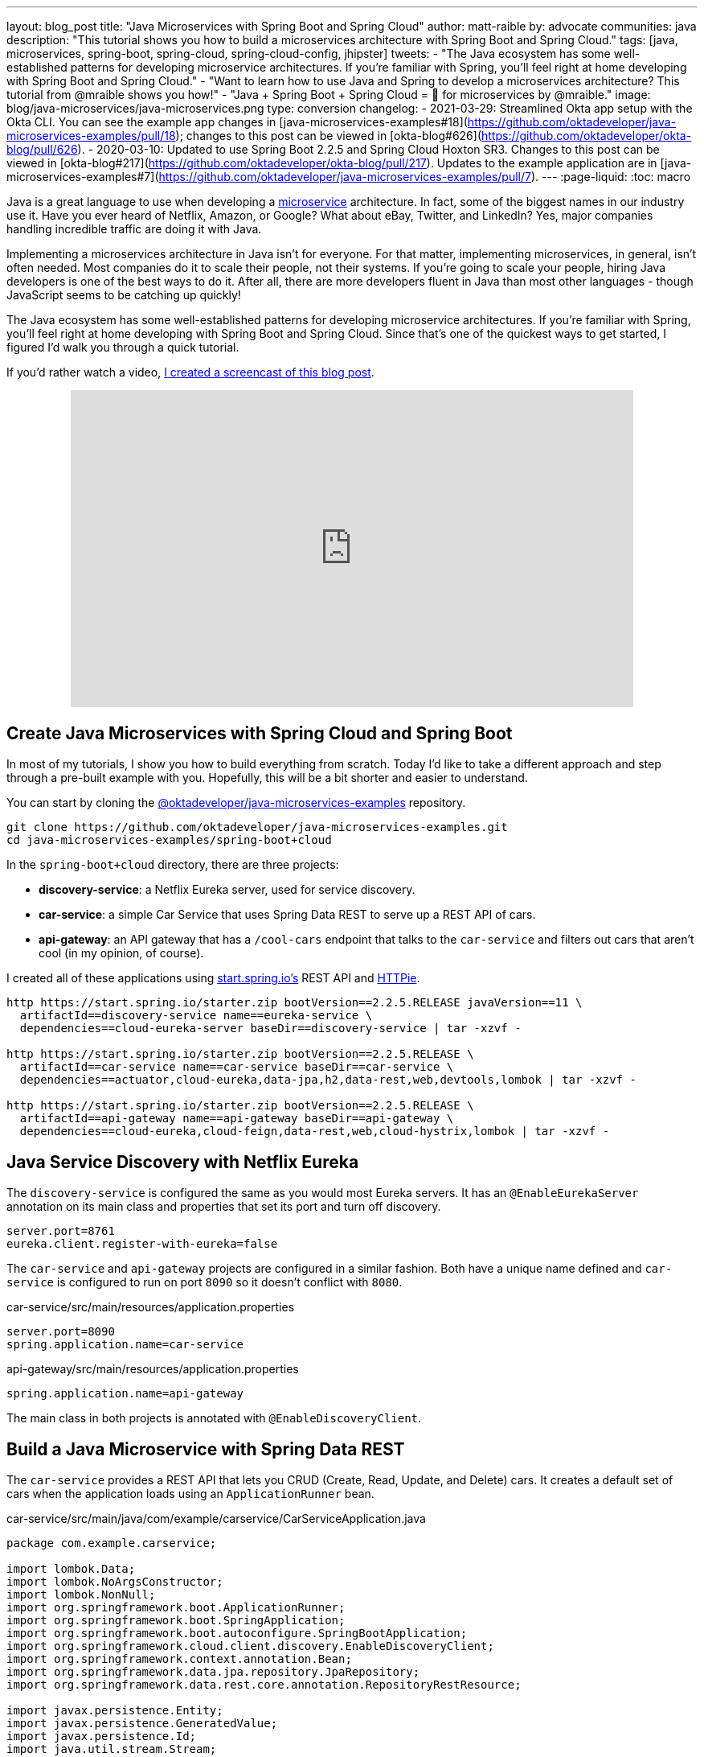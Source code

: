 ---
layout: blog_post
title: "Java Microservices with Spring Boot and Spring Cloud"
author: matt-raible
by: advocate
communities: java
description: "This tutorial shows you how to build a microservices architecture with Spring Boot and Spring Cloud."
tags: [java, microservices, spring-boot, spring-cloud, spring-cloud-config, jhipster]
tweets:
- "The Java ecosystem has some well-established patterns for developing microservice architectures. If you're familiar with Spring, you'll feel right at home developing with Spring Boot and Spring Cloud."
- "Want to learn how to use Java and Spring to develop a microservices architecture? This tutorial from @mraible shows you how!"
- "Java + Spring Boot + Spring Cloud = 💚 for microservices by @mraible."
image: blog/java-microservices/java-microservices.png
type: conversion
changelog:
  - 2021-03-29: Streamlined Okta app setup with the Okta CLI. You can see the example app changes in [java-microservices-examples#18](https://github.com/oktadeveloper/java-microservices-examples/pull/18); changes to this post can be viewed in [okta-blog#626](https://github.com/oktadeveloper/okta-blog/pull/626).
  - 2020-03-10: Updated to use Spring Boot 2.2.5 and Spring Cloud Hoxton SR3. Changes to this post can be viewed in [okta-blog#217](https://github.com/oktadeveloper/okta-blog/pull/217). Updates to the example application are in [java-microservices-examples#7](https://github.com/oktadeveloper/java-microservices-examples/pull/7).
---
:page-liquid:
:toc: macro

Java is a great language to use when developing a https://www.okta.com/blog/2021/02/microservices/[microservice] architecture. In fact, some of the biggest names in our industry use it. Have you ever heard of Netflix, Amazon, or Google? What about eBay, Twitter, and LinkedIn? Yes, major companies handling incredible traffic are doing it with Java.

Implementing a microservices architecture in Java isn't for everyone. For that matter, implementing microservices, in general, isn't often needed. Most companies do it to scale their people, not their systems. If you're going to scale your people, hiring Java developers is one of the best ways to do it. After all, there are more developers fluent in Java than most other languages - though JavaScript seems to be catching up quickly!

The Java ecosystem has some well-established patterns for developing microservice architectures. If you're familiar with Spring, you'll feel right at home developing with Spring Boot and Spring Cloud. Since that's one of the quickest ways to get started, I figured I'd walk you through a quick tutorial.

toc::[]

If you'd rather watch a video, https://youtu.be/rH-FnPC_xCA[I created a screencast of this blog post].

++++
<div style="text-align: center; margin-bottom: 1.25rem">
<iframe width="700" height="394" style="max-width: 100%" src="https://www.youtube.com/embed/rH-FnPC_xCA" frameborder="0" allow="accelerometer; autoplay; encrypted-media; gyroscope; picture-in-picture" allowfullscreen></iframe>
</div>
++++

== Create Java Microservices with Spring Cloud and Spring Boot

In most of my tutorials, I show you how to build everything from scratch. Today I'd like to take a different approach and step through a pre-built example with you. Hopefully, this will be a bit shorter and easier to understand.

You can start by cloning the https://github.com/oktadeveloper/java-microservices-examples[@oktadeveloper/java-microservices-examples] repository.

[source,shell]
----
git clone https://github.com/oktadeveloper/java-microservices-examples.git
cd java-microservices-examples/spring-boot+cloud
----

In the `spring-boot+cloud` directory, there are three projects:

* **discovery-service**: a Netflix Eureka server, used for service discovery.
* **car-service**: a simple Car Service that uses Spring Data REST to serve up a REST API of cars.
* **api-gateway**: an API gateway that has a `/cool-cars` endpoint that talks to the `car-service` and filters out cars that aren't cool (in my opinion, of course).

I created all of these applications using https://start.spring.io[start.spring.io's] REST API and https://httpie.org[HTTPie].

[source,shell]
----
http https://start.spring.io/starter.zip bootVersion==2.2.5.RELEASE javaVersion==11 \
  artifactId==discovery-service name==eureka-service \
  dependencies==cloud-eureka-server baseDir==discovery-service | tar -xzvf -

http https://start.spring.io/starter.zip bootVersion==2.2.5.RELEASE \
  artifactId==car-service name==car-service baseDir==car-service \
  dependencies==actuator,cloud-eureka,data-jpa,h2,data-rest,web,devtools,lombok | tar -xzvf -

http https://start.spring.io/starter.zip bootVersion==2.2.5.RELEASE \
  artifactId==api-gateway name==api-gateway baseDir==api-gateway \
  dependencies==cloud-eureka,cloud-feign,data-rest,web,cloud-hystrix,lombok | tar -xzvf -
----

== Java Service Discovery with Netflix Eureka

The `discovery-service` is configured the same as you would most Eureka servers. It has an `@EnableEurekaServer` annotation on its main class and properties that set its port and turn off discovery.

[source,properties]
----
server.port=8761
eureka.client.register-with-eureka=false
----

The `car-service` and `api-gateway` projects are configured in a similar fashion. Both have a unique name defined and `car-service` is configured to run on port `8090` so it doesn't conflict with `8080`.

[source,properties]
.car-service/src/main/resources/application.properties
----
server.port=8090
spring.application.name=car-service
----

[source,properties]
.api-gateway/src/main/resources/application.properties
----
spring.application.name=api-gateway
----

The main class in both projects is annotated with `@EnableDiscoveryClient`.

== Build a Java Microservice with Spring Data REST

The `car-service` provides a REST API that lets you CRUD (Create, Read, Update, and Delete) cars. It creates a default set of cars when the application loads using an `ApplicationRunner` bean.

[source,java]
.car-service/src/main/java/com/example/carservice/CarServiceApplication.java
----
package com.example.carservice;

import lombok.Data;
import lombok.NoArgsConstructor;
import lombok.NonNull;
import org.springframework.boot.ApplicationRunner;
import org.springframework.boot.SpringApplication;
import org.springframework.boot.autoconfigure.SpringBootApplication;
import org.springframework.cloud.client.discovery.EnableDiscoveryClient;
import org.springframework.context.annotation.Bean;
import org.springframework.data.jpa.repository.JpaRepository;
import org.springframework.data.rest.core.annotation.RepositoryRestResource;

import javax.persistence.Entity;
import javax.persistence.GeneratedValue;
import javax.persistence.Id;
import java.util.stream.Stream;

@EnableDiscoveryClient
@SpringBootApplication
public class CarServiceApplication {

    public static void main(String[] args) {
        SpringApplication.run(CarServiceApplication.class, args);
    }

    @Bean
    ApplicationRunner init(CarRepository repository) {
        return args -> {
            Stream.of("Ferrari", "Jaguar", "Porsche", "Lamborghini", "Bugatti",
                    "AMC Gremlin", "Triumph Stag", "Ford Pinto", "Yugo GV").forEach(name -> {
                repository.save(new Car(name));
            });
            repository.findAll().forEach(System.out::println);
        };
    }
}

@Data
@NoArgsConstructor
@Entity
class Car {

    public Car(String name) {
        this.name = name;
    }

    @Id
    @GeneratedValue
    private Long id;

    @NonNull
    private String name;
}

@RepositoryRestResource
interface CarRepository extends JpaRepository<Car, Long> {
}
----

=== Spring Cloud + Feign and Hystrix in an API Gateway

https://github.com/OpenFeign/feign[Feign] makes writing Java HTTP clients easier. Spring Cloud makes it possible to create a Feign client with just a few lines of code. https://github.com/Netflix/Hystrix[Hystrix] makes it possible to add failover capabilities to your Feign clients so they're more resilient.

The `api-gateway` uses Feign and Hystrix to talk to the downstream `car-service` and failover to a `fallback()` method if it's unavailable. It also exposes a `/cool-cars` endpoint that filters out cars you might not want to own.

[source,java]
.api-gateway/src/main/java/com/example/apigateway/ApiGatewayApplication.java
----
package com.example.apigateway;

import com.netflix.hystrix.contrib.javanica.annotation.HystrixCommand;
import lombok.Data;
import org.springframework.boot.SpringApplication;
import org.springframework.boot.autoconfigure.SpringBootApplication;
import org.springframework.cloud.client.circuitbreaker.EnableCircuitBreaker;
import org.springframework.cloud.client.discovery.EnableDiscoveryClient;
import org.springframework.cloud.openfeign.EnableFeignClients;
import org.springframework.cloud.openfeign.FeignClient;
import org.springframework.hateoas.CollectionModel;
import org.springframework.web.bind.annotation.CrossOrigin;
import org.springframework.web.bind.annotation.GetMapping;
import org.springframework.web.bind.annotation.RestController;

import java.util.ArrayList;
import java.util.Collection;
import java.util.stream.Collectors;

@EnableFeignClients
@EnableCircuitBreaker
@EnableDiscoveryClient
@SpringBootApplication
public class ApiGatewayApplication {

    public static void main(String[] args) {
        SpringApplication.run(ApiGatewayApplication.class, args);
    }
}

@Data
class Car {
    private String name;
}

@FeignClient("car-service")
interface CarClient {

    @GetMapping("/cars")
    @CrossOrigin
    CollectionModel<Car> readCars();
}

@RestController
class CoolCarController {

    private final CarClient carClient;

    public CoolCarController(CarClient carClient) {
        this.carClient = carClient;
    }

    private Collection<Car> fallback() {
        return new ArrayList<>();
    }

    @GetMapping("/cool-cars")
    @CrossOrigin
    @HystrixCommand(fallbackMethod = "fallback")
    public Collection<Car> goodCars() {
        return carClient.readCars()
                .getContent()
                .stream()
                .filter(this::isCool)
                .collect(Collectors.toList());
    }

    private boolean isCool(Car car) {
        return !car.getName().equals("AMC Gremlin") &&
                !car.getName().equals("Triumph Stag") &&
                !car.getName().equals("Ford Pinto") &&
                !car.getName().equals("Yugo GV");
    }
}
----

== Run a Java Microservices Architecture

If you run all of these services with `./mvnw spring-boot:run` in separate terminal windows, you can navigate to `http://localhost:8761` and see they've registered with Eureka.

image::{% asset_path 'blog/java-microservices/eureka-server.png' %}[alt=Eureka Server,width=800,align=center]

If you cloned from GitHub to begin, and you navigate to `http://localhost:8080/cool-cars` in your browser, you'll be redirected to Okta. What the?

== Secure Java Microservices with OAuth 2.0 and OIDC

I've already configured security in this microservices architecture using OAuth 2.0 and OIDC. What's the difference between the two? OIDC is an extension to OAuth 2.0 that provides identity. It also provides discovery so all the different OAuth 2.0 endpoints can be discovered from a single URL (called an `issuer`).

How did I configure security for all these microservices? I'm glad you asked!

I added Okta's Spring Boot starter to the `pom.xml` in `api-gateway` and `car-service`:

[source,xml]
----
<dependency>
    <groupId>com.okta.spring</groupId>
    <artifactId>okta-spring-boot-starter</artifactId>
    <version>1.4.0</version>
</dependency>
----

Then I created a new OIDC app in Okta, configured with authorization code flow. You'll need to complete the following steps if you want to see everything in action.

Open a terminal window and navigate to the `api-gateway` project.

=== Create a Web Application in Okta

{% include setup/cli.md type="web" framework="Okta Spring Boot Starter" %}

Copy these keys and value into the `car-service` project's `application.properties` file.

The Java code in the section below already exists, but I figured I'd explain it so you know what's going on.

=== Configure Spring Security for OAuth 2.0 Login and Resource Server

In `ApiGatewayApplication.java`, I added Spring Security configuration to enable OAuth 2.0 login and enable the gateway as a resource server.

[source,java]
----
@Configuration
static class OktaOAuth2WebSecurityConfigurerAdapter extends WebSecurityConfigurerAdapter {

    @Override
    protected void configure(HttpSecurity http) throws Exception {
        // @formatter:off
        http
            .authorizeRequests().anyRequest().authenticated()
                .and()
            .oauth2Login()
                .and()
            .oauth2ResourceServer().jwt();
        // @formatter:on
    }
}
----

The resource server configuration is not used in this example, but I added in case you wanted to hook up a mobile app or SPA to this gateway. If you're using a SPA, you'll also need to add a bean to configure CORS.

[source,java]
----
@Bean
public FilterRegistrationBean<CorsFilter> simpleCorsFilter() {
    UrlBasedCorsConfigurationSource source = new UrlBasedCorsConfigurationSource();
    CorsConfiguration config = new CorsConfiguration();
    config.setAllowCredentials(true);
    config.setAllowedOrigins(Collections.singletonList("*"));
    config.setAllowedMethods(Collections.singletonList("*"));
    config.setAllowedHeaders(Collections.singletonList("*"));
    source.registerCorsConfiguration("/**", config);
    FilterRegistrationBean<CorsFilter> bean = new FilterRegistrationBean<>(new CorsFilter(source));
    bean.setOrder(Ordered.HIGHEST_PRECEDENCE);
    return bean;
}
----

NOTE: If you do use a CORS filter like this one, I recommend you change the origins, methods, and headers to be more specific, increasing security.

The `CarServiceApplication.java` is only configured as a resource server since it's not expected to be accessed directly.

[source,java]
----
@Configuration
static class OktaOAuth2WebSecurityConfigurerAdapter extends WebSecurityConfigurerAdapter {

    @Override
    protected void configure(HttpSecurity http) throws Exception {
        // @formatter:off
        http
            .authorizeRequests().anyRequest().authenticated()
                .and()
            .oauth2ResourceServer().jwt();
        // @formatter:on
    }
}
----

To make it possible for the API gateway to access the Car Service, I created a `UserFeignClientInterceptor.java` in the API gateway project.

[source,java]
.api-gateway/src/main/java/com/example/apigateway/UserFeignClientInterceptor.java
----
package com.example.apigateway;

import feign.RequestInterceptor;
import feign.RequestTemplate;
import org.springframework.security.core.Authentication;
import org.springframework.security.core.context.SecurityContextHolder;
import org.springframework.security.oauth2.client.OAuth2AuthorizedClient;
import org.springframework.security.oauth2.client.OAuth2AuthorizedClientService;
import org.springframework.security.oauth2.client.authentication.OAuth2AuthenticationToken;
import org.springframework.security.oauth2.core.OAuth2AccessToken;
import org.springframework.stereotype.Component;

@Component
public class UserFeignClientInterceptor implements RequestInterceptor {
    private static final String AUTHORIZATION_HEADER = "Authorization";
    private static final String BEARER_TOKEN_TYPE = "Bearer";
    private final OAuth2AuthorizedClientService clientService;

    public UserFeignClientInterceptor(OAuth2AuthorizedClientService clientService) {
        this.clientService = clientService;
    }

    @Override
    public void apply(RequestTemplate template) {
        Authentication authentication = SecurityContextHolder.getContext().getAuthentication();
        OAuth2AuthenticationToken oauthToken = (OAuth2AuthenticationToken) authentication;
        OAuth2AuthorizedClient client = clientService.loadAuthorizedClient(
                oauthToken.getAuthorizedClientRegistrationId(),
                oauthToken.getName());

        OAuth2AccessToken accessToken = client.getAccessToken();
        template.header(AUTHORIZATION_HEADER, String.format("%s %s", BEARER_TOKEN_TYPE, accessToken.getTokenValue()));
    }
}
----

I configured it as a `RequestInterceptor` in `ApiGatewayApplication.java`:

[source,java]
----
@Bean
public RequestInterceptor getUserFeignClientInterceptor(OAuth2AuthorizedClientService clientService) {
    return new UserFeignClientInterceptor(clientService);
}
----

And, I added two properties in `api-gateway/src/main/resources/application.properties` so Feign is Spring Security-aware.

[source,properties]
----
feign.hystrix.enabled=true
hystrix.shareSecurityContext=true
----

== See Java Microservices Running with Security Enabled

Run all the applications with `./mvnw spring-boot:run` in separate terminal windows, or in your IDE if you prefer.

TIP: To make it simpler to run in an IDE, there is an aggregator `pom.xml` in the root directory. If you'd installed https://emmanuelbernard.com/blog/2017/02/27/start-intellij-idea-command-line/[IntelliJ IDEA's command line launcher], you just need to run `idea pom.xml`.

Navigate to `http://localhost:8080/cool-cars` and you'll be redirected to Okta to log in.

image::{% asset_path 'blog/java-microservices/okta-login.png' %}[alt=Okta Login,width=800,align=center]

Enter the username and password for your Okta developer account and you should see a list of cool cars.

image::{% asset_path 'blog/java-microservices/cool-cars.png' %}[alt=Cool Cars,width=800,align=center]

If you made it this far and got the examples apps running, congratulations! You're super cool! 😎

== Use Netflix Zuul and Spring Cloud to Proxy Routes

Another handy feature you might like in your microservices architecture is https://github.com/Netflix/zuul[Netflix Zuul]. Zuul is a gateway service that provides dynamic routing, monitoring, resiliency, and more.

To add Zuul, I added it as a dependency to `api-gateway/pom.xml`:

[source,xml]
----
<dependency>
    <groupId>org.springframework.cloud</groupId>
    <artifactId>spring-cloud-starter-netflix-zuul</artifactId>
</dependency>
----

Then I added `@EnableZuulProxy` to the `ApiGatewayApplication` class.

[source,java]
----
import org.springframework.cloud.netflix.zuul.EnableZuulProxy;

@EnableZuulProxy
@SpringBootApplication
public class ApiGatewayApplication {
    ...
}
----

To pass the access token to proxied routes, I created an `AuthorizationHeaderFilter` class that extends `ZuulFilter`.

[source,java]
----
package com.example.apigateway;

import com.netflix.zuul.ZuulFilter;
import com.netflix.zuul.context.RequestContext;
import org.springframework.core.Ordered;
import org.springframework.security.core.Authentication;
import org.springframework.security.core.context.SecurityContextHolder;
import org.springframework.security.oauth2.client.OAuth2AuthorizedClient;
import org.springframework.security.oauth2.client.OAuth2AuthorizedClientService;
import org.springframework.security.oauth2.client.authentication.OAuth2AuthenticationToken;
import org.springframework.security.oauth2.core.OAuth2AccessToken;

import java.util.Optional;

import static org.springframework.cloud.netflix.zuul.filters.support.FilterConstants.PRE_TYPE;

public class AuthorizationHeaderFilter extends ZuulFilter {

    private final OAuth2AuthorizedClientService clientService;

    public AuthorizationHeaderFilter(OAuth2AuthorizedClientService clientService) {
        this.clientService = clientService;
    }

    @Override
    public String filterType() {
        return PRE_TYPE;
    }

    @Override
    public int filterOrder() {
        return Ordered.LOWEST_PRECEDENCE;
    }

    @Override
    public boolean shouldFilter() {
        return true;
    }

    @Override
    public Object run() {
        RequestContext ctx = RequestContext.getCurrentContext();
        Optional<String> authorizationHeader = getAuthorizationHeader();
        authorizationHeader.ifPresent(s -> ctx.addZuulRequestHeader("Authorization", s));
        return null;
    }

    private Optional<String> getAuthorizationHeader() {
        Authentication authentication = SecurityContextHolder.getContext().getAuthentication();
        OAuth2AuthenticationToken oauthToken = (OAuth2AuthenticationToken) authentication;
        OAuth2AuthorizedClient client = clientService.loadAuthorizedClient(
                oauthToken.getAuthorizedClientRegistrationId(),
                oauthToken.getName());

        OAuth2AccessToken accessToken = client.getAccessToken();

        if (accessToken == null) {
            return Optional.empty();
        } else {
            String tokenType = accessToken.getTokenType().getValue();
            String authorizationHeaderValue = String.format("%s %s", tokenType, accessToken.getTokenValue());
            return Optional.of(authorizationHeaderValue);
        }
    }
}
----

NOTE: You might notice that there's code in the `getAuthorizationHeader()` method that's very similar to the code that's in `UserFeignClientInterceptor`. Since it's only a few lines, I opted not to move these to a utility class. The Feign interceptor is for the `@FeignClient`, while the Zuul filter is for Zuul-proxied requests.

To make Spring Boot and Zuul aware of this filter, I registered it as a bean in the main application class.

[source,java]
----
@Bean
public AuthorizationHeaderFilter authHeaderFilter(OAuth2AuthorizedClientService clientService) {
    return new AuthorizationHeaderFilter(clientService);
}
----

To proxy requests from the API Gateway to the Car Service, I added routes to `api-gateway/src/main/resources/application.properties`.

[source,properties]
----
zuul.routes.car-service.path=/cars
zuul.routes.car-service.url=http://localhost:8090

zuul.routes.home.path=/home
zuul.routes.home.url=http://localhost:8090

zuul.sensitive-headers=Cookie,Set-Cookie
----

I added a `HomeController` to the `car-service` project for the `/home` route.

[source,java]
----
package com.example.carservice;

import org.slf4j.Logger;
import org.slf4j.LoggerFactory;
import org.springframework.security.oauth2.server.resource.authentication.JwtAuthenticationToken;
import org.springframework.web.bind.annotation.GetMapping;
import org.springframework.web.bind.annotation.RestController;

import java.security.Principal;

@RestController
public class HomeController {

    private final static Logger log = LoggerFactory.getLogger(HomeController.class);

    @GetMapping("/home")
    public String howdy(Principal principal) {
        String username = principal.getName();
        JwtAuthenticationToken token = (JwtAuthenticationToken) principal;
        log.info("claims: " + token.getTokenAttributes());
        return "Hello, " + username;
    }
}
----

=== Confirm Your Zuul Routes Work

Since these changes are already in the project you cloned, you should be able to view `http://localhost:8080/cars` and `http://localhost:8080/home` in your browser.

image::{% asset_path 'blog/java-microservices/zuul-home.png' %}[alt=Home with Zuul,width=800,align=center]

== What About Spring Cloud Config?

One of the things you might've noticed in this example is you had to configure the OIDC properties in each application. This could be a real pain if you had 500 microservices. Yes, you could define them as environment variables and this would solve the problem. However, if you have different microservices stacks using different OIDC client IDs, this approach will be difficult.

https://spring.io/projects/spring-cloud-config[Spring Cloud Config] is a project that provides externalized configuration for distributed systems. Rather than adding it to this example, I'll cover it in a link:/blog/2019/05/23/java-microservices-spring-cloud-config[future tutorial].

== What About Kotlin?

I wrote this post with Java because it's the most popular language in the Java ecosystem. However, https://redmonk.com/sogrady/2019/03/20/language-rankings-1-19/[Kotlin is on the rise], according to RedMonk's programming language rankings from January 2019.

> For this quarter, at least, Kotlin grew substantially while all three of its fellow JVM-based counterparts declined. Kotlin jumped so far, in fact, that it finally broke into the Top 20 at #20 and leapfrogged Clojure (#24) and Groovy (#24) while doing so. It's still well behind Scala (#13), but Kotlin's growth has been second only to Swift in this history of these rankings so it will be interesting to see what lies ahead in the next run or two.

Spring has excellent support for Kotlin, and you can choose it as a language on start.spring.io. If you'd like to see us write more posts using Kotlin, please let us know in the comments!

== Known Issues with Refresh Tokens

By default, Okta's access tokens expire after one hour. This is expected, and short-lived access tokens are recommended when using OAuth 2.0. Refresh tokens typically live a lot longer -- think days or months -- and can be used to get new access tokens. This should happen automatically when using Okta's Spring Boot starter, but it does not.

I configured my Okta org so its access tokens expire in five minutes. You can do this by going to **Security** > **API** > **Authorization Servers** > `default` > **Access Policies**, click on the **Default Policy**, and edit its rule. Then change the access token lifetime from 1 hour to 5 minutes.

Hit `http://localhost:8080/cool-cars` in your browser and you'll be redirected to Okta to login. Log in, and you should see a JSON string of cars.

Go do something else for more than 5 minutes.

Come back, refresh your browser, and you'll see `[]` instead of all the cars.

I'm still working on a solution to this and will update this post once I find one. If you happen to know of a solution, please let me know!

**Update:** Spring Security 5.1 doesn't yet automatically refresh the OAuth access token. It should be https://github.com/spring-projects/spring-security/issues/6811[available in Spring Security 5.2].

== Have More Fun with Spring Boot, Spring Cloud, and Microservices

I hope you liked this tour of how to build Java microservice architectures with Spring Boot and Spring Cloud. You learned how to build everything with minimal code, then configure it to be secure with Spring Security, OAuth 2.0, and Okta.

You can find all the code shown in this tutorial https://github.com/oktadeveloper/java-microservices-examples[on GitHub].

We're big fans of Spring Boot, Spring Cloud, and microservices on this blog. Here are several other posts you might find interesting:

* link:/blog/2019/05/23/java-microservices-spring-cloud-config[Java Microservices with Spring Cloud Config and JHipster]
* link:/blog/2019/08/28/reactive-microservices-spring-cloud-gateway[Secure Reactive Microservices with Spring Cloud Gateway]
* link:/blog/2019/05/13/angular-8-spring-boot-2[Angular 8 + Spring Boot 2.2: Build a CRUD App Today!]
* link:/blog/2019/05/15/spring-boot-login-options[A Quick Guide to Spring Boot Login Options]
* link:/blog/2019/04/01/spring-boot-microservices-with-kubernetes[Build a Microservice Architecture with Spring Boot and Kubernetes]
* link:/blog/2019/03/07/spring-microservices-https-oauth2[Secure Service-to-Service Spring Microservices with HTTPS and OAuth 2.0]
* link:/blog/2019/02/28/spring-microservices-docker[Build Spring Microservices and Dockerize Them for Production]

Please follow us https://twitter.com/oktadev[on Twitter @oktadev] and subscribe to https://www.youtube.com/c/oktadev[our YouTube channel] for more Spring Boot and microservices knowledge.
